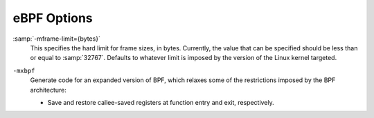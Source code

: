 ..
  Copyright 1988-2022 Free Software Foundation, Inc.
  This is part of the GCC manual.
  For copying conditions, see the GPL license file

.. program:: eBPF

.. _ebpf-options:

eBPF Options
^^^^^^^^^^^^

.. index:: eBPF Options

:samp:`-mframe-limit={bytes}`
  This specifies the hard limit for frame sizes, in bytes.  Currently,
  the value that can be specified should be less than or equal to
  :samp:`32767`.  Defaults to whatever limit is imposed by the version of
  the Linux kernel targeted.

.. option:: -mkernel={version}

  This specifies the minimum version of the kernel that will run the
  compiled program.  GCC uses this version to determine which
  instructions to use, what kernel helpers to allow, etc.  Currently,
  :samp:`{version}` can be one of :samp:`4.0`, :samp:`4.1`, :samp:`4.2`,
  :samp:`4.3`, :samp:`4.4`, :samp:`4.5`, :samp:`4.6`, :samp:`4.7`,
  :samp:`4.8`, :samp:`4.9`, :samp:`4.10`, :samp:`4.11`, :samp:`4.12`,
  :samp:`4.13`, :samp:`4.14`, :samp:`4.15`, :samp:`4.16`, :samp:`4.17`,
  :samp:`4.18`, :samp:`4.19`, :samp:`4.20`, :samp:`5.0`, :samp:`5.1`,
  :samp:`5.2`, :samp:`latest` and :samp:`native`.

.. option:: -mbig-endian

  Generate code for a big-endian target.

.. option:: -mlittle-endian

  Generate code for a little-endian target.  This is the default.

.. option:: -mjmpext

  Enable generation of extra conditional-branch instructions.
  Enabled for CPU v2 and above.

.. option:: -mjmp32

  Enable 32-bit jump instructions. Enabled for CPU v3 and above.

.. option:: -malu32

  Enable 32-bit ALU instructions. Enabled for CPU v3 and above.

.. option:: -mcpu={version}

  This specifies which version of the eBPF ISA to target. Newer versions
  may not be supported by all kernels. The default is :samp:`v3`.

  Supported values for :samp:`{version}` are:

  :samp:`v1`
    The first stable eBPF ISA with no special features or extensions.

  :samp:`v2`
    Supports the jump extensions, as in :option:`-mjmpext`.

  :samp:`v3`
    All features of v2, plus:

    * 32-bit jump operations, as in :option:`-mjmp32`

    * 32-bit ALU operations, as in :option:`-malu32`

.. option:: -mco-re

  Enable BPF Compile Once - Run Everywhere (CO-RE) support. Requires and
  is implied by :option:`-gbtf`.

.. option:: -mno-co-re

  Disable BPF Compile Once - Run Everywhere (CO-RE) support. BPF CO-RE
  support is enabled by default when generating BTF debug information for
  the BPF target.

``-mxbpf``
  Generate code for an expanded version of BPF, which relaxes some of
  the restrictions imposed by the BPF architecture:

  * Save and restore callee-saved registers at function entry and
    exit, respectively.

